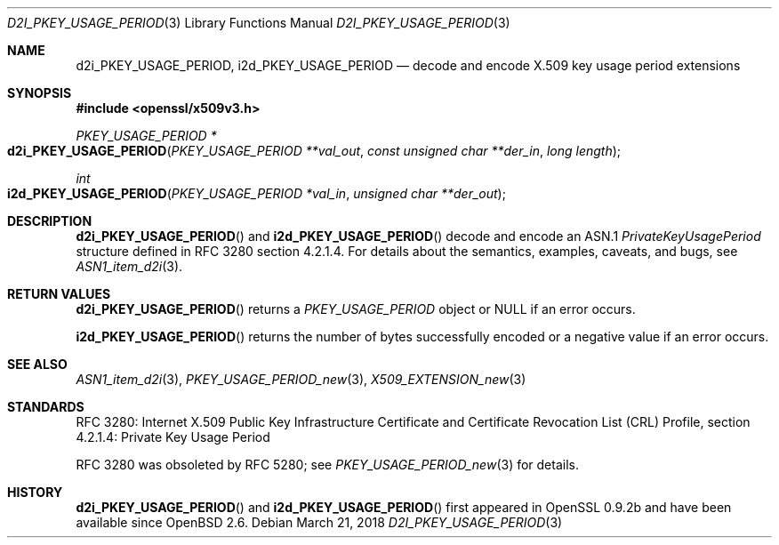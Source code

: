.\"	$OpenBSD: d2i_PKEY_USAGE_PERIOD.3,v 1.2 2018/03/21 16:09:51 schwarze Exp $
.\"
.\" Copyright (c) 2016 Ingo Schwarze <schwarze@openbsd.org>
.\"
.\" Permission to use, copy, modify, and distribute this software for any
.\" purpose with or without fee is hereby granted, provided that the above
.\" copyright notice and this permission notice appear in all copies.
.\"
.\" THE SOFTWARE IS PROVIDED "AS IS" AND THE AUTHOR DISCLAIMS ALL WARRANTIES
.\" WITH REGARD TO THIS SOFTWARE INCLUDING ALL IMPLIED WARRANTIES OF
.\" MERCHANTABILITY AND FITNESS. IN NO EVENT SHALL THE AUTHOR BE LIABLE FOR
.\" ANY SPECIAL, DIRECT, INDIRECT, OR CONSEQUENTIAL DAMAGES OR ANY DAMAGES
.\" WHATSOEVER RESULTING FROM LOSS OF USE, DATA OR PROFITS, WHETHER IN AN
.\" ACTION OF CONTRACT, NEGLIGENCE OR OTHER TORTIOUS ACTION, ARISING OUT OF
.\" OR IN CONNECTION WITH THE USE OR PERFORMANCE OF THIS SOFTWARE.
.\"
.Dd $Mdocdate: March 21 2018 $
.Dt D2I_PKEY_USAGE_PERIOD 3
.Os
.Sh NAME
.Nm d2i_PKEY_USAGE_PERIOD ,
.Nm i2d_PKEY_USAGE_PERIOD
.Nd decode and encode X.509 key usage period extensions
.Sh SYNOPSIS
.In openssl/x509v3.h
.Ft PKEY_USAGE_PERIOD *
.Fo d2i_PKEY_USAGE_PERIOD
.Fa "PKEY_USAGE_PERIOD **val_out"
.Fa "const unsigned char **der_in"
.Fa "long length"
.Fc
.Ft int
.Fo i2d_PKEY_USAGE_PERIOD
.Fa "PKEY_USAGE_PERIOD *val_in"
.Fa "unsigned char **der_out"
.Fc
.Sh DESCRIPTION
.Fn d2i_PKEY_USAGE_PERIOD
and
.Fn i2d_PKEY_USAGE_PERIOD
decode and encode an ASN.1
.Vt PrivateKeyUsagePeriod
structure defined in RFC 3280 section 4.2.1.4.
For details about the semantics, examples, caveats, and bugs, see
.Xr ASN1_item_d2i 3 .
.Sh RETURN VALUES
.Fn d2i_PKEY_USAGE_PERIOD
returns a
.Vt PKEY_USAGE_PERIOD
object or
.Dv NULL
if an error occurs.
.Pp
.Fn i2d_PKEY_USAGE_PERIOD
returns the number of bytes successfully encoded or a negative value
if an error occurs.
.Sh SEE ALSO
.Xr ASN1_item_d2i 3 ,
.Xr PKEY_USAGE_PERIOD_new 3 ,
.Xr X509_EXTENSION_new 3
.Sh STANDARDS
RFC 3280: Internet X.509 Public Key Infrastructure Certificate and
Certificate Revocation List (CRL) Profile,
section 4.2.1.4: Private Key Usage Period
.Pp
RFC 3280 was obsoleted by RFC 5280; see
.Xr PKEY_USAGE_PERIOD_new 3
for details.
.Sh HISTORY
.Fn d2i_PKEY_USAGE_PERIOD
and
.Fn i2d_PKEY_USAGE_PERIOD
first appeared in OpenSSL 0.9.2b and have been available since
.Ox 2.6 .
